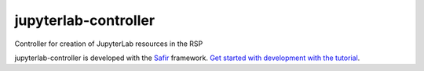 #####################
jupyterlab-controller
#####################

Controller for creation of JupyterLab resources in the RSP

jupyterlab-controller is developed with the `Safir <https://safir.lsst.io>`__ framework.
`Get started with development with the tutorial <https://safir.lsst.io/set-up-from-template.html>`__.
